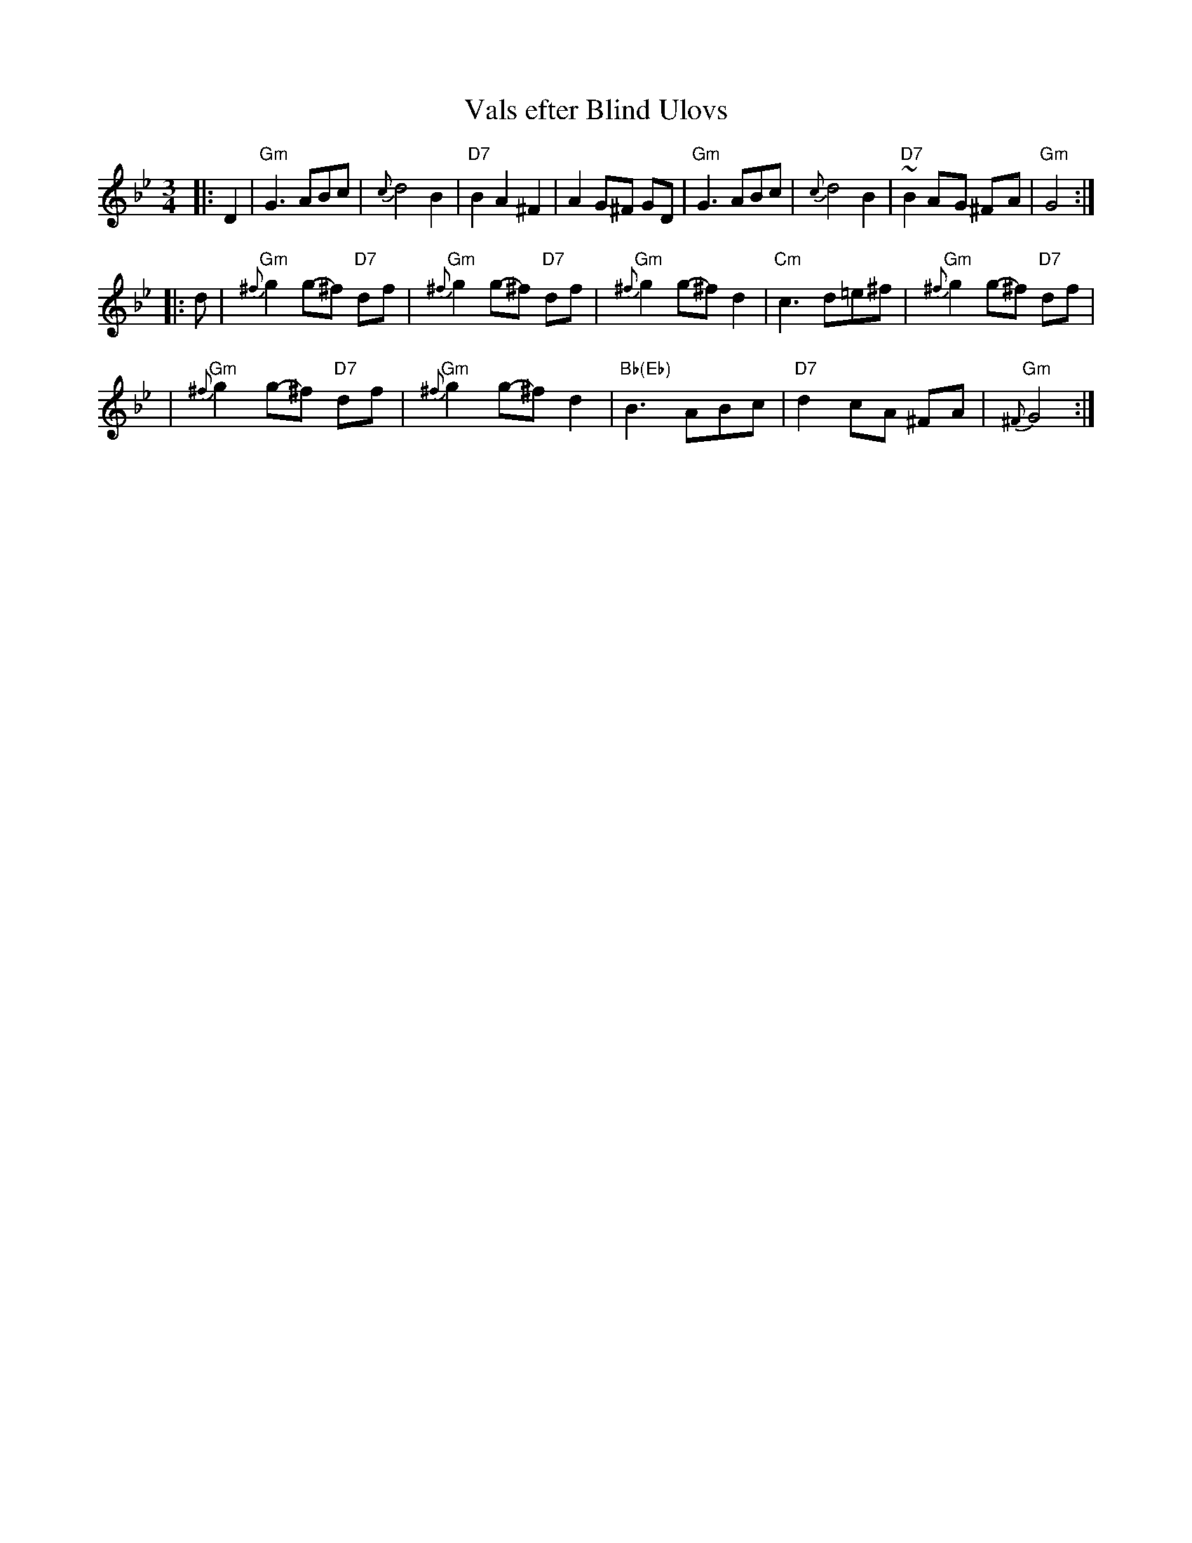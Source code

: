 X: 1
T: Vals efter Blind Ulovs
B: 10 l\aatar i \"Alvdalstradition efter Einar Britt (Traditionsv\"agen till svensk folkmusik 2), Kristina St\aahl Cedervall
Z: John Chambers <jc:trillian.mit.edu>
M: 3/4
L: 1/8
K: Gm
|: D2 \
| "Gm"G3 ABc | {c}d4 B2 | "D7"B2 A2 ^F2 | A2 G^F GD \
| "Gm"G3 ABc | {c}d4 B2 | "D7"~B2 A-G ^F-A | "Gm"G4 :|
|: d \
| "Gm"{^f}g2 g-^f "D7"df |"Gm"{^f}g2 g-^f "D7"df | "Gm"{^f}g2 g-^f d2 | "Cm"c3 d=e^f | "Gm"{^f}g2 g-^f "D7"df |
|"Gm"{^f}g2 g-^f "D7"df | "Gm"{^f}g2 g-^f d2 | "Bb(Eb)"B3 ABc | "D7"d2 c-A ^F-A | "Gm"{^F}G4 :|
